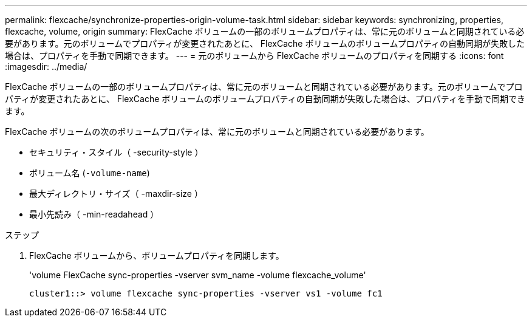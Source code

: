 ---
permalink: flexcache/synchronize-properties-origin-volume-task.html 
sidebar: sidebar 
keywords: synchronizing, properties, flexcache, volume, origin 
summary: FlexCache ボリュームの一部のボリュームプロパティは、常に元のボリュームと同期されている必要があります。元のボリュームでプロパティが変更されたあとに、 FlexCache ボリュームのボリュームプロパティの自動同期が失敗した場合は、プロパティを手動で同期できます。 
---
= 元のボリュームから FlexCache ボリュームのプロパティを同期する
:icons: font
:imagesdir: ../media/


[role="lead"]
FlexCache ボリュームの一部のボリュームプロパティは、常に元のボリュームと同期されている必要があります。元のボリュームでプロパティが変更されたあとに、 FlexCache ボリュームのボリュームプロパティの自動同期が失敗した場合は、プロパティを手動で同期できます。

FlexCache ボリュームの次のボリュームプロパティは、常に元のボリュームと同期されている必要があります。

* セキュリティ・スタイル（ -security-style ）
* ボリューム名 (`-volume-name`)
* 最大ディレクトリ・サイズ（ -maxdir-size ）
* 最小先読み（ -min-readahead ）


.ステップ
. FlexCache ボリュームから、ボリュームプロパティを同期します。
+
'volume FlexCache sync-properties -vserver svm_name -volume flexcache_volume'

+
[listing]
----
cluster1::> volume flexcache sync-properties -vserver vs1 -volume fc1
----

